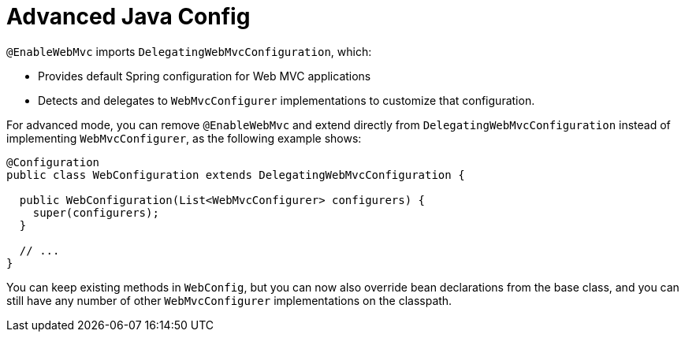 [[mvc-config-advanced-java]]
= Advanced Java Config

`@EnableWebMvc` imports `DelegatingWebMvcConfiguration`, which:

* Provides default Spring configuration for Web MVC applications
* Detects and delegates to `WebMvcConfigurer` implementations to customize that configuration.

For advanced mode, you can remove `@EnableWebMvc` and extend directly from
`DelegatingWebMvcConfiguration` instead of implementing `WebMvcConfigurer`,
as the following example shows:

[source,java]
----
@Configuration
public class WebConfiguration extends DelegatingWebMvcConfiguration {

  public WebConfiguration(List<WebMvcConfigurer> configurers) {
    super(configurers);
  }

  // ...
}
----

You can keep existing methods in `WebConfig`, but you can now also override bean declarations
from the base class, and you can still have any number of other `WebMvcConfigurer` implementations on
the classpath.




